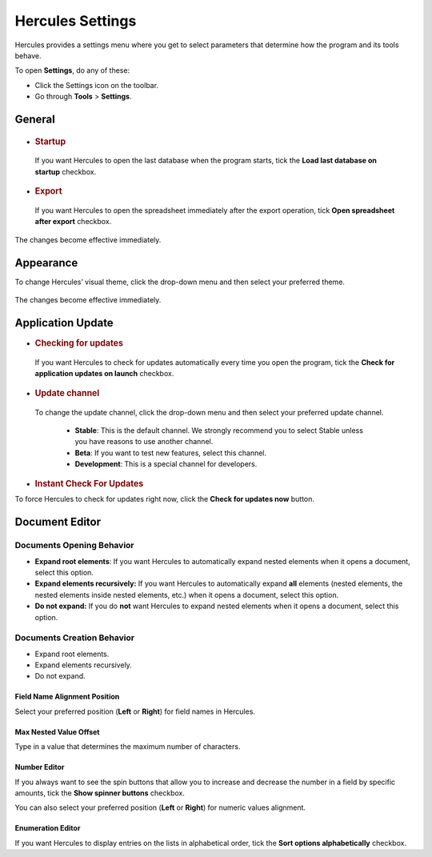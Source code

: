 Hercules Settings
====================

Hercules provides a settings menu where you get to select parameters that determine how the program and its tools behave.

To open **Settings**, do any of these:

-  Click the Settings icon on the toolbar.

-  Go through **Tools** > **Settings**.

.. _general:

**General**
---------------

.. figure:: images/manual/image74.png

-  .. rubric:: Startup
      :name: startup

..

   If you want Hercules to open the last database when the program starts, tick the **Load last database on startup** checkbox.

-  .. rubric:: Export
      :name: export

..

   If you want Hercules to open the spreadsheet immediately after the export operation, tick **Open spreadsheet after export** checkbox.

The changes become effective immediately.

**Appearance**
------------------

To change Hercules’ visual theme, click the drop-down menu and then select your preferred theme.

.. figure:: images/manual/image75.gif

The changes become effective immediately.

**Application Update**
--------------------------

-  .. rubric:: Checking for updates
      :name: checking-for-updates

..

   If you want Hercules to check for updates automatically every time you open the program, tick the **Check for application updates on launch** checkbox.

-  .. rubric:: Update channel
      :name: update-channel

..

   To change the update channel, click the drop-down menu and then select your preferred update channel.

	-  **Stable**: This is the default channel. We strongly recommend you to select Stable unless you have reasons to use another channel.

	-  **Beta**: If you want to test new features, select this channel.

	-  **Development**: This is a special channel for developers.


..

-  .. rubric:: Instant Check For Updates

To force Hercules to check for updates right now, click the **Check for updates now** button.

**Document Editor**
-----------------------

Documents Opening Behavior
^^^^^^^^^^^^^^^^^^^^^^^^^^

-  **Expand root elements**: If you want Hercules to automatically expand nested elements when it opens a document, select this option.

-  **Expand elements recursively:** If you want Hercules to automatically expand **all** elements (nested elements, the nested elements inside nested elements, etc.) when it opens a document, select this option.

-  **Do not expand:** If you do **not** want Hercules to expand nested elements when it opens a document, select this option.

Documents Creation Behavior 
^^^^^^^^^^^^^^^^^^^^^^^^^^^

-  Expand root elements.

-  Expand elements recursively.

-  Do not expand.

Field Name Alignment Position
~~~~~~~~~~~~~~~~~~~~~~~~~~~~~

Select your preferred position (**Left** or **Right**) for field names in Hercules.

Max Nested Value Offset
~~~~~~~~~~~~~~~~~~~~~~~

Type in a value that determines the maximum number of characters.

Number Editor 
~~~~~~~~~~~~~

If you always want to see the spin buttons that allow you to increase and decrease the number in a field by specific amounts, tick the **Show spinner buttons** checkbox.

You can also select your preferred position (**Left** or **Right**) for numeric values alignment.

Enumeration Editor
~~~~~~~~~~~~~~~~~~

If you want Hercules to display entries on the lists in alphabetical order, tick the **Sort options alphabetically** checkbox.